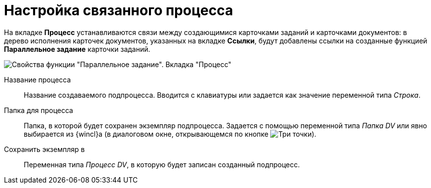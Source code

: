 = Настройка связанного процесса

На вкладке *Процесс* устанавливаются связи между создающимися карточками заданий и карточками документов: в дерево исполнения карточек документов, указанных на вкладке *Ссылки*, будут добавлены ссылки на созданные функцией *Параллельное задание* карточки заданий.

image::Parameters_TasksParallel_Tab_Process.png[Свойства функции "Параллельное задание". Вкладка "Процесс"]

Название процесса::
Название создаваемого подпроцесса. Вводится с клавиатуры или задается как значение переменной типа _Строка_.
Папка для процесса::
Папка, в которой будет сохранен экземпляр подпроцесса. Задается с помощью переменной типа _Папка DV_ или явно выбирается из {wincl}а (в диалоговом окне, открывающемся по кнопке image:buttons/three-dots.png[Три точки]).
Сохранить экземпляр в::
Переменная типа _Процесс DV_, в которую будет записан созданный подпроцесс.
